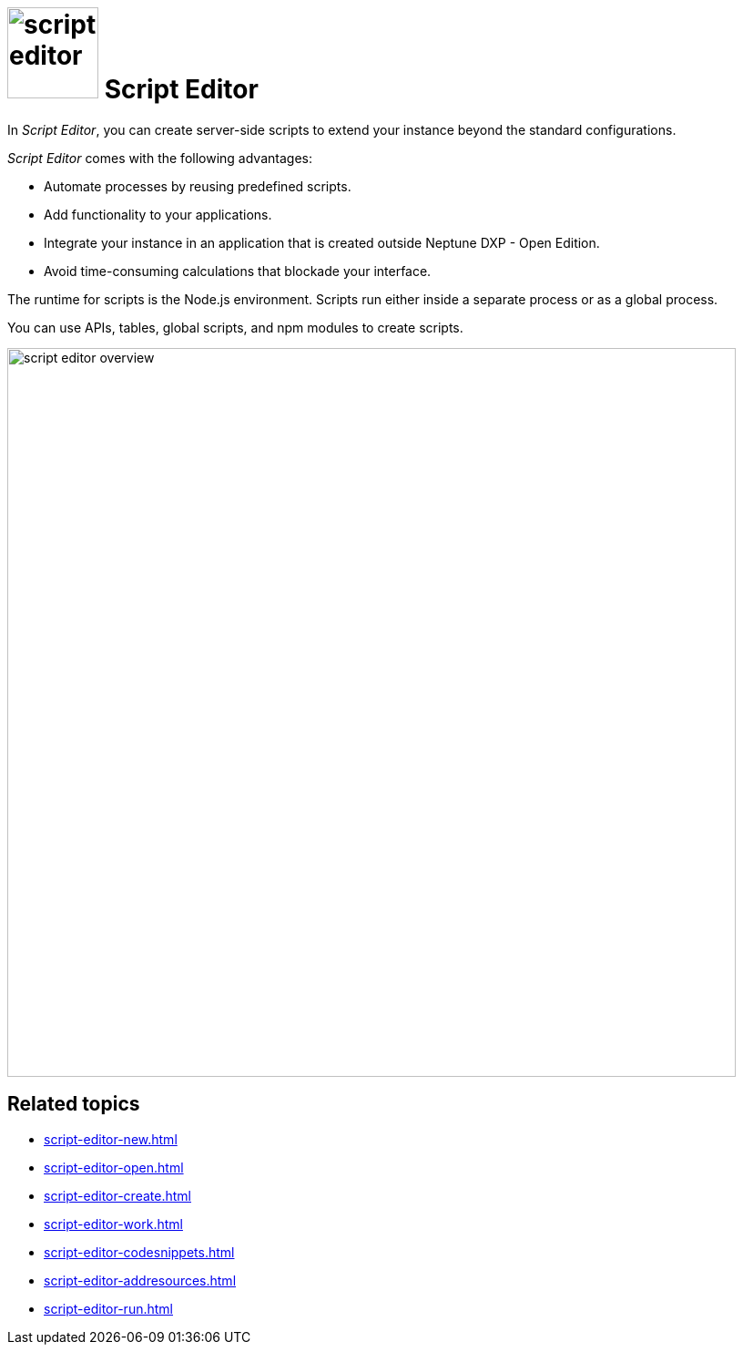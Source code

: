 = image:script-editor.png[width=100] Script Editor

In _Script Editor_, you can create server-side scripts to extend your instance beyond the standard configurations.

_Script Editor_ comes with the following advantages:

* Automate processes by reusing predefined scripts.
* Add functionality to your applications.
* Integrate your instance in an application that is created outside Neptune DXP - Open Edition.
* Avoid time-consuming calculations that blockade your interface.

The runtime for scripts is the Node.js environment.
Scripts run either inside a separate process or as a global process.

You can use APIs, tables, global scripts, and npm modules to create scripts.

image::script-editor-overview.png[,800]

== Related topics

* xref:script-editor-new.adoc[]
* xref:script-editor-open.adoc[]
* xref:script-editor-create.adoc[]
* xref:script-editor-work.adoc[]
* xref:script-editor-codesnippets.adoc[]
* xref:script-editor-addresources.adoc[]
* xref:script-editor-run.adoc[]